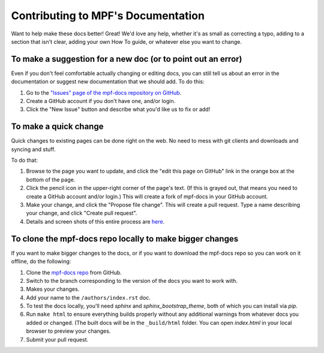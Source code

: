 Contributing to MPF's Documentation
===================================

Want to help make these docs better! Great! We'd love any help, whether it's as
small as correcting a typo, adding to a section that isn't clear, adding your
own How To guide, or whatever else you want to change.

To make a suggestion for a new doc (or to point out an error)
-------------------------------------------------------------

Even if you don't feel comfortable actually changing or editing docs, you can
still tell us about an error in the documentation or suggest new
documentation that we should add. To do this:

#. Go to the `"Issues" page of the mpf-docs repository on GitHub <https://github.com/missionpinball/mpf-docs/issues>`_.
#. Create a GitHub account if you don't have one, and/or login.
#. Click the "New Issue" button and describe what you'd like us to fix or add!

To make a quick change
----------------------

Quick changes to existing pages can be done right on the web. No need to mess
with git clients and downloads and syncing and stuff.

To do that:

#. Browse to the page you want to update, and click the "edit this page on
   GitHub" link in the orange box at the bottom of the page.
#. Click the pencil icon in the upper-right corner of the page's text. (If
   this is grayed out, that means you need to create a GitHub account and/or
   login.) This will create a fork of mpf-docs in your GitHub account.
#. Make your change, and click the "Propose file change". This will create a
   pull request. Type a name describing your change, and click "Create pull
   request".
#.  Details and screen shots of this entire process are `here <https://help.github.com/articles/editing-files-in-another-user-s-repository/>`_.

To clone the mpf-docs repo locally to make bigger changes
---------------------------------------------------------

If you want to make bigger changes to the docs, or if you want to download the
mpf-docs repo so you can work on it offline, do the following:

#. Clone the `mpf-docs repo <https://github.com/missionpinball/mpf-docs/>`_
   from GitHub.
#. Switch to the branch corresponding to the version of the docs you want to
   work with.
#. Makes your changes.
#. Add your name to the ``/authors/index.rst`` doc.
#. To test the docs locally, you'll need *sphinx* and *sphinx_bootstrap_theme*,
   both of which you can install via *pip*.
#. Run ``make html`` to ensure everything builds properly without any
   additional warnings from whatever docs you added or changed. (The built docs
   will be in the ``_build/html`` folder. You can open *index.html* in your
   local browser to preview your changes.
#. Submit your pull request.

